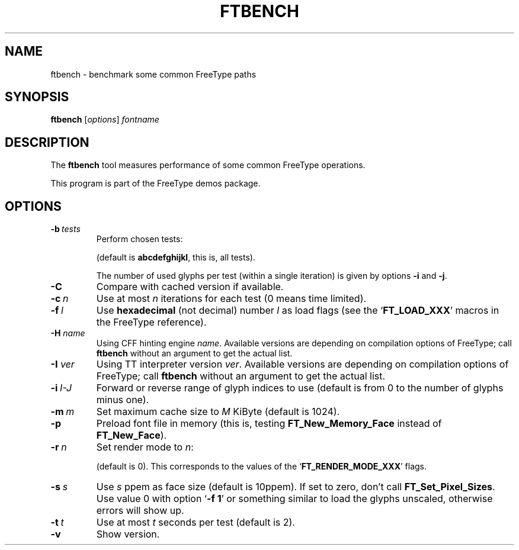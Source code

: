 '\" t
.TH FTBENCH 1 "October 2020" "Freetype 2.10.3"
.
.
.SH NAME
.
ftbench \- benchmark some common FreeType paths
.
.
.SH SYNOPSIS
.
.B ftbench
.RI [ options ]
.I fontname
.
.
.SH DESCRIPTION
.
The
.B ftbench
tool measures performance of some common FreeType operations.
.
.PP
This program is part of the FreeType demos package.
.
.
.SH OPTIONS
.
.TP
.BI \-b \ tests
Perform chosen tests:
.
.RS
.TS
tab (@);
rB l.
a@load glyphs (FT_Load_Glyph)
b@load advance widths (FT_Get_Advances)
c@render glyphs (FT_Render_Glyph)
d@load glyphs (FT_Get_Glyph)
e@get glyph indices (FT_Get_Char_Index)
f@iterate CMap (FT_Get_{First,Next}_Char)
g@open a new face (FT_New_Face or FT_New_Memory_Face)
h@embolden glyphs (FT_GlyphSlot_Embolden)
i@stroke glyphs (FT_Glyph_Stroke)
j@get glyph bboxes (FT_Outline_Get_BBox)
k@get glyph cboxes (FT_Glyph_Get_CBox)
l@open a new face and load glyphs
.TE
.RE
.
.IP
(default is
.BR abcdefghijkl ,
this is, all tests).
.
.IP
The number of used glyphs per test (within a single iteration) is given by
options
.B \-i
and
.BR \-j .
.
.TP
.B \-C
Compare with cached version if available.
.
.TP
.BI \-c \ n
Use at most
.I n
iterations for each test (0 means time limited).
.
.TP
.BI \-f \ l
Use
.B hexadecimal
(not decimal) number
.I l
as load flags (see the
.RB ` FT_LOAD_XXX '
macros in the FreeType reference).
.
.TP
.BI "\-H " name
Using CFF hinting engine
.IR name .
Available versions are depending on compilation options of FreeType;
call
.B ftbench
without an argument to get the actual list.
.
.TP
.BI "\-I " ver
Using TT interpreter version
.IR ver .
Available versions are depending on compilation options of FreeType;
call
.B ftbench
without an argument to get the actual list.
.
.TP
.BI \-i \ I-J
Forward or reverse range of glyph indices to use
(default is from 0 to the number of glyphs minus one).
.
.TP
.BI \-m \ m
Set maximum cache size to
.I M
KiByte (default is 1024).
.
.TP
.B \-p
Preload font file in memory (this is, testing
.B FT_New_Memory_Face
instead of
.BR FT_New_Face ).
.
.TP
.BI \-r \ n
Set render mode to
.IR n :
.
.RS
.TS
tab (@);
rB l.
0@normal
1@light
2@mono
3@horizontal LCD
4@vertical LCD
.TE
.RE
.
.IP
(default is 0).
This corresponds to the values of the
.RB ` FT_RENDER_MODE_XXX '
flags.
.
.TP
.BI \-s \ s
Use
.I s
ppem as face size (default is 10ppem).
If set to zero, don't call
.BR FT_Set_Pixel_Sizes .
Use value\ 0 with option
.RB ` "-f\ 1" '
or something similar to load the glyphs unscaled,
otherwise errors will show up.
.
.TP
.BI \-t \ t
Use at most
.I t
seconds per test (default is 2).
.
.TP
.B \-v
Show version.
.
.\" eof
